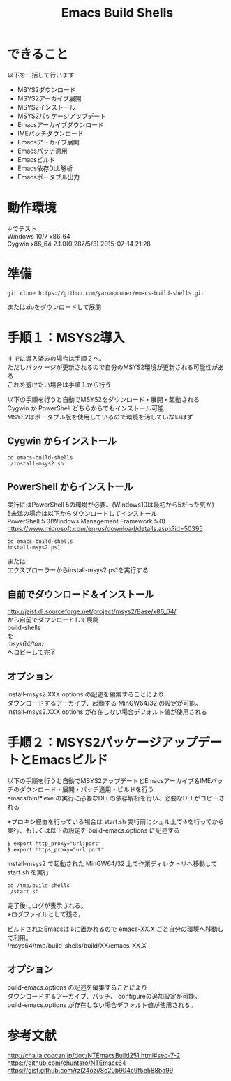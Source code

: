 # -*- mode: org ; coding: utf-8-unix -*-
# last updated : 2016/10/07.21:27:26


#+TITLE:     Emacs Build Shells
#+AUTHOR:    yaruopooner
#+EMAIL:     [https://github.com/yaruopooner]
#+OPTIONS:   author:nil timestamp:t |:t \n:t ^:nil


* できること
  以下を一括して行います
  - MSYS2ダウンロード
  - MSYS2アーカイブ展開
  - MSYS2インストール
  - MSYS2パッケージアップデート
  - Emacsアーカイブダウンロード
  - IMEパッチダウンロード
  - Emacsアーカイブ展開
  - Emacsパッチ適用
  - Emacsビルド
  - Emacs依存DLL解析
  - Emacsポータブル出力

* 動作環境
  ↓でテスト
  Windows 10/7 x86_64
  Cygwin x86_64 2.1.0(0.287/5/3) 2015-07-14 21:28

* 準備
#+begin_src shell-script
  git clone https://github.com/yaruopooner/emacs-build-shells.git
#+end_src
  またはzipをダウンロードして展開

* 手順１：MSYS2導入
  すでに導入済みの場合は手順２へ。
  ただしパッケージが更新されるので自分のMSYS2環境が更新される可能性がある
  これを避けたい場合は手順１から行う

  以下の手順を行うと自動でMSYS2をダウンロード・展開・起動される
  Cygwin か PowerShell どちらからでもインストール可能
  MSYS2はポータブル版を使用しているので環境を汚していないはず

** Cygwin からインストール
   #+begin_src shell-script
     cd emacs-build-shells
     ./install-msys2.sh
   #+end_src
   
** PowerShell からインストール
   実行にはPowerShell 5の環境が必要。(Windows10は最初から5だった気が)
   5未満の場合は以下からダウンロードしてインストール
   PowerShell 5.0(Windows Management Framework 5.0)
   https://www.microsoft.com/en-us/download/details.aspx?id=50395
   #+begin_src shell-script
     cd emacs-build-shells
     install-msys2.ps1
   #+end_src
   または
   エクスプローラーからinstall-msys2.ps1を実行する

** 自前でダウンロード＆インストール
   http://jaist.dl.sourceforge.net/project/msys2/Base/x86_64/
   から自前でダウンロードして展開
   build-shells
   を
   /msys64/tmp/
   へコピーして完了

** オプション
   install-msys2.XXX.options の記述を編集することにより
   ダウンロードするアーカイブ、起動する MinGW64/32 の設定が可能。
   install-msys2.XXX.options が存在しない場合デフォルト値が使用される

* 手順２：MSYS2パッケージアップデートとEmacsビルド
  以下の手順を行うと自動でMSYS2アップデートとEmacsアーカイブ＆IMEパッチのダウンロード・展開・パッチ適用・ビルドを行う
  emacs/bin/*.exe の実行に必要なDLLの依存解析を行い、必要なDLLがコピーされる

  ※プロキシ経由を行っている場合は start.sh 実行前にシェル上で↓を行ってから実行、もしくは以下の設定を build-emacs.options に記述する
  #+begin_src shell-script
    $ export http_proxy="url:port"
    $ export https_proxy="url:port"
  #+end_src

  install-msys2 で起動された MinGW64/32 上で作業ディレクトリへ移動して start.sh を実行

  #+begin_src shell-script
    cd /tmp/build-shells
    ./start.sh
  #+end_src

  完了後にログが表示される。
  ※ログファイルとして残る。

  ビルドされたEmacsは↓に置かれるので emacs-XX.X ごと自分の環境へ移動して利用。
  /msys64/tmp/build-shells/build/XX/emacs-XX.X

** オプション
   build-emacs.options の記述を編集することにより
   ダウンロードするアーカイブ、パッチ、 configureの追加設定が可能。
   build-emacs.options が存在しない場合デフォルト値が使用される。

* 参考文献
  http://cha.la.coocan.jp/doc/NTEmacsBuild251.html#sec-7-2
  https://github.com/chuntaro/NTEmacs64
  https://gist.github.com/rzl24ozi/8c20b904c9f5e588ba99

